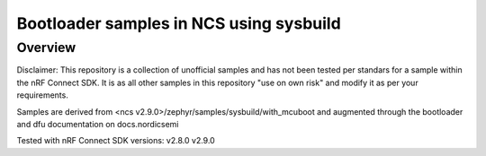 Bootloader samples in NCS using sysbuild
###################

Overview
********
Disclaimer: This repository is a collection of unofficial samples and has not been tested per
standars for a sample within the nRF Connect SDK. It is as all other samples in this repository 
"use on own risk" and modify it as per your requirements.

Samples are derived from <ncs v2.9.0>/zephyr/samples/sysbuild/with_mcuboot and augmented through 
the bootloader and dfu documentation on docs.nordicsemi

Tested with nRF Connect SDK versions:
v2.8.0
v2.9.0